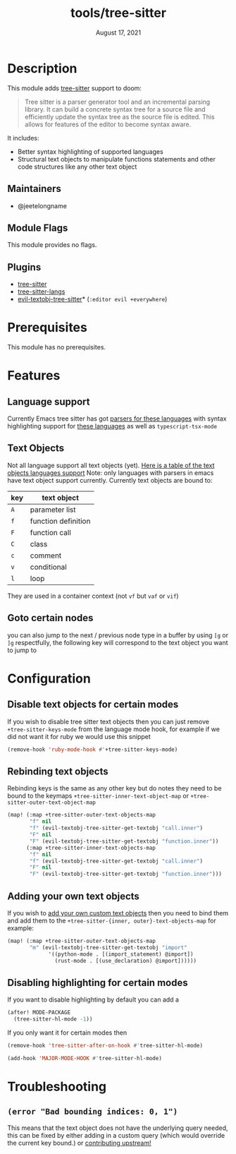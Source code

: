 #+TITLE:   tools/tree-sitter
#+DATE:    August 17, 2021
#+SINCE:   3.0.0
#+STARTUP: inlineimages nofold

* Table of Contents :TOC_3:noexport:
- [[#description][Description]]
  - [[#maintainers][Maintainers]]
  - [[#module-flags][Module Flags]]
  - [[#plugins][Plugins]]
- [[#prerequisites][Prerequisites]]
- [[#features][Features]]
  - [[#language-support][Language support]]
  - [[#text-objects][Text Objects]]
  - [[#goto-certain-nodes][Goto certain nodes]]
- [[#configuration][Configuration]]
  - [[#disable-text-objects-for-certain-modes][Disable text objects for certain modes]]
  - [[#rebinding-text-objects][Rebinding text objects]]
  - [[#adding-your-own-text-objects][Adding your own text objects]]
  - [[#disabling-highlighting-for-certain-modes][Disabling highlighting for certain modes]]
- [[#troubleshooting][Troubleshooting]]
  - [[#error-bad-bounding-indices-0-1][=(error "Bad bounding indices: 0, 1")=]]

* Description
This module adds [[https://tree-sitter.github.io/tree-sitter/][tree-sitter]] support to doom:

#+begin_quote
Tree sitter is a parser generator tool and an incremental parsing library. It
can build a concrete syntax tree for a source file and efficiently update the
syntax tree as the source file is edited. This allows for features of the editor
  to become syntax aware.
#+end_quote

It includes:
+ Better syntax highlighting of supported languages
+ Structural text objects to manipulate functions statements and other code
  structures like any other text object

** Maintainers
- @jeetelongname

** Module Flags
This module provides no flags.

** Plugins
+ [[https://github.com/emacs-tree-sitter/elisp-tree-sitter][tree-sitter]]
+ [[https://github.com/emacs-tree-sitter/tree-sitter-langs][tree-sitter-langs]]
+ [[https://github.com/meain/evil-textobj-tree-sitter][evil-textobj-tree-sitter]]* (=:editor evil +everywhere=)

* Prerequisites
This module has no prerequisites. 

* Features
** Language support
Currently Emacs tree sitter has got [[https://github.com/emacs-tree-sitter/tree-sitter-langs/tree/master/repos][parsers for these languages]] with syntax
highlighting support for [[https://emacs-tree-sitter.github.io/syntax-highlighting/][these languages]] as well as ~typescript-tsx-mode~

** Text Objects
Not all language support all text objects (yet). [[https://github.com/nvim-treesitter/nvim-treesitter-textobjects#built-in-textobjects][Here is a table of the text
objects languages support]]
Note: only languages with parsers in emacs have text object support currently.
Currently text objects are bound to:
| key | text object         |
|-----+---------------------|
| =A= | parameter list      |
| =f= | function definition |
| =F= | function call       |
| =C= | class               |
| =c= | comment             |
| =v= | conditional         |
| =l= | loop                |

They are used in a container context (not =vf= but =vaf= or =vif=)

** Goto certain nodes
you can also jump to the next / previous node type in a buffer by using =[g=
or =]g= respectfully, the following key will correspond to the text object you
want to jump to

* Configuration
** Disable text objects for certain modes
If you wish to disable tree sitter text objects then you can just remove
=+tree-sitter-keys-mode= from the language mode hook, for example if we did not
want it for ruby we would use this snippet
#+begin_src emacs-lisp
(remove-hook 'ruby-mode-hook #'+tree-sitter-keys-mode)
#+end_src

** Rebinding text objects
Rebinding keys is the same as any other key but do notes they need to be bound 
to the keymaps ~+tree-sitter-inner-text-object-map~ or
~+tree-sitter-outer-text-object-map~
#+begin_src emacs-lisp
(map! (:map +tree-sitter-outer-text-objects-map
       "f" nil
       "f" (evil-textobj-tree-sitter-get-textobj "call.inner")
       "F" nil
       "F" (evil-textobj-tree-sitter-get-textobj "function.inner"))
      (:map +tree-sitter-inner-text-objects-map
       "f" nil
       "f" (evil-textobj-tree-sitter-get-textobj "call.inner")
       "F" nil
       "F" (evil-textobj-tree-sitter-get-textobj "function.inner")))
#+end_src

** Adding your own text objects
If you wish to [[https://github.com/meain/evil-textobj-tree-sitter#custom-textobjects][add your own custom text objects]] then you need to bind them and
add them to the ~+tree-sitter-{inner, outer}-text-objects-map~
for example:
#+begin_src emacs-lisp
(map! (:map +tree-sitter-outer-text-objects-map
       "m" (evil-textobj-tree-sitter-get-textobj "import"
             '((python-mode . [(import_statement) @import])
               (rust-mode . [(use_declaration) @import])))))
#+end_src

** Disabling highlighting for certain modes
If you want to disable highlighting by default you can add a 
#+begin_src emacs-lisp
(after! MODE-PACKAGE
  (tree-sitter-hl-mode -1))
#+end_src

If you only want it for certain modes then
#+begin_src emacs-lisp
(remove-hook 'tree-sitter-after-on-hook #'tree-sitter-hl-mode)

(add-hook 'MAJOR-MODE-HOOK #'tree-sitter-hl-mode)
#+end_src

* Troubleshooting
** =(error "Bad bounding indices: 0, 1")=
This means that the text object does not have the underlying query needed, this can be
fixed by either adding in a custom query (which would override the current key
bound.) or [[https://github.com/nvim-treesitter/nvim-treesitter-textobjects/][contributing upstream!]]
